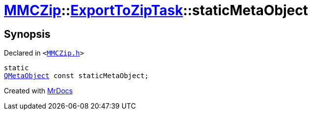 [#MMCZip-ExportToZipTask-staticMetaObject]
= xref:MMCZip.adoc[MMCZip]::xref:MMCZip/ExportToZipTask.adoc[ExportToZipTask]::staticMetaObject
:relfileprefix: ../../
:mrdocs:


== Synopsis

Declared in `&lt;https://github.com/PrismLauncher/PrismLauncher/blob/develop/launcher/MMCZip.h#L156[MMCZip&period;h]&gt;`

[source,cpp,subs="verbatim,replacements,macros,-callouts"]
----
static
xref:QMetaObject.adoc[QMetaObject] const staticMetaObject;
----



[.small]#Created with https://www.mrdocs.com[MrDocs]#
